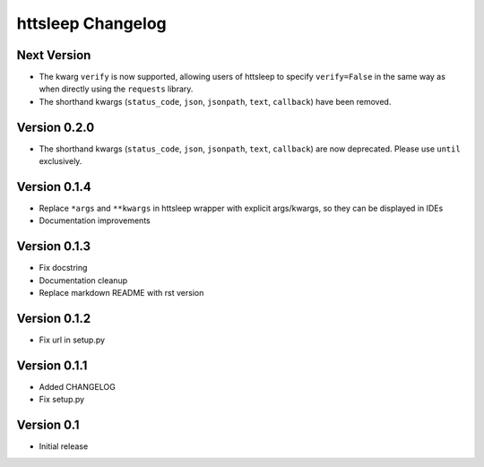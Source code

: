 httsleep Changelog
==================

Next Version
------------
* The kwarg ``verify`` is now supported, allowing users of httsleep to specify
  ``verify=False`` in the same way as when directly using the ``requests`` library.
* The shorthand kwargs (``status_code``, ``json``, ``jsonpath``, ``text``, ``callback``)
  have been removed.

Version 0.2.0
-------------
* The shorthand kwargs (``status_code``, ``json``, ``jsonpath``, ``text``, ``callback``)
  are now deprecated. Please use ``until`` exclusively.

Version 0.1.4
-------------
* Replace ``*args`` and ``**kwargs`` in httsleep wrapper with explicit args/kwargs, so
  they can be displayed in IDEs
* Documentation improvements

Version 0.1.3
-------------

* Fix docstring
* Documentation cleanup
* Replace markdown README with rst version

Version 0.1.2
-------------

* Fix url in setup.py

Version 0.1.1
-------------

* Added CHANGELOG
* Fix setup.py

Version 0.1
-----------

* Initial release
